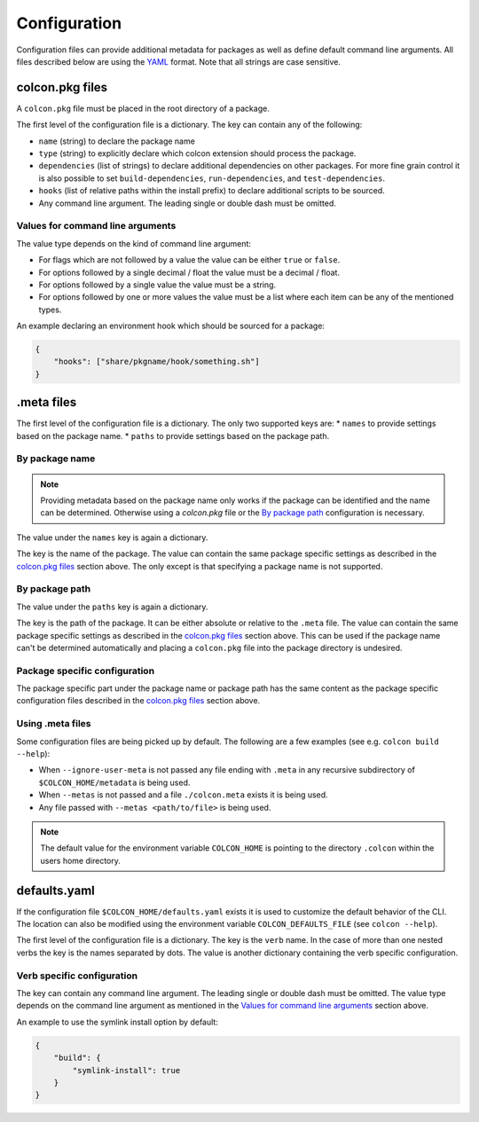 Configuration
=============

Configuration files can provide additional metadata for packages as well as define default command line arguments.
All files described below are using the `YAML <http://yaml.org/>`_ format.
Note that all strings are case sensitive.

colcon.pkg files
----------------

A ``colcon.pkg`` file must be placed in the root directory of a package.

The first level of the configuration file is a dictionary.
The key can contain any of the following:

* ``name`` (string) to declare the package name
* ``type`` (string) to explicitly declare which colcon extension should process the package.
* ``dependencies`` (list of strings) to declare additional dependencies on other packages.
  For more fine grain control it is also possible to set ``build-dependencies``, ``run-dependencies``, and ``test-dependencies``.
* ``hooks`` (list of relative paths within the install prefix) to declare additional scripts to be sourced.
* Any command line argument.
  The leading single or double dash must be omitted.

Values for command line arguments
~~~~~~~~~~~~~~~~~~~~~~~~~~~~~~~~~

The value type depends on the kind of command line argument:

* For flags which are not followed by a value the value can be either ``true`` or ``false``.
* For options followed by a single decimal / float the value must be a decimal / float.
* For options followed by a single value the value must be a string.
* For options followed by one or more values the value must be a list where each item can be any of the mentioned types.

An example declaring an environment hook which should be sourced for a package:

.. code-block:: yaml

    {
        "hooks": ["share/pkgname/hook/something.sh"]
    }

.meta files
-----------

The first level of the configuration file is a dictionary.
The only two supported keys are:
* ``names`` to provide settings based on the package name.
* ``paths`` to provide settings based on the package path.

By package name
~~~~~~~~~~~~~~~

.. note::

    Providing metadata based on the package name only works if the package can be identified and the name can be determined.
    Otherwise using a `colcon.pkg` file or the `By package path`_ configuration is necessary.

The value under the ``names`` key is again a dictionary.

The key is the name of the package.
The value can contain the same package specific settings as described in the `colcon.pkg files`_ section above.
The only except is that specifying a package name is not supported.

By package path
~~~~~~~~~~~~~~~

The value under the ``paths`` key is again a dictionary.

The key is the path of the package.
It can be either absolute or relative to the ``.meta`` file.
The value can contain the same package specific settings as described in the `colcon.pkg files`_ section above.
This can be used if the package name can't be determined automatically and placing a ``colcon.pkg`` file into the package directory is undesired.

Package specific configuration
~~~~~~~~~~~~~~~~~~~~~~~~~~~~~~

The package specific part under the package name or package path has the same content as the package specific configuration files described in the `colcon.pkg files`_ section above.

Using .meta files
~~~~~~~~~~~~~~~~~

Some configuration files are being picked up by default.
The following are a few examples (see e.g. ``colcon build --help``):

* When ``--ignore-user-meta`` is not passed any file ending with ``.meta`` in any recursive subdirectory of ``$COLCON_HOME/metadata`` is being used.
* When ``--metas`` is not passed and a file ``./colcon.meta`` exists it is being used.
* Any file passed with ``--metas <path/to/file>`` is being used.

.. note::

    The default value for the environment variable ``COLCON_HOME`` is pointing to the directory ``.colcon`` within the users home directory.

defaults.yaml
-------------

If the configuration file ``$COLCON_HOME/defaults.yaml`` exists it is used to customize the default behavior of the CLI.
The location can also be modified using the environment variable ``COLCON_DEFAULTS_FILE`` (see ``colcon --help``).

The first level of the configuration file is a dictionary.
The key is the ``verb`` name.
In the case of more than one nested verbs the key is the names separated by dots.
The value is another dictionary containing the verb specific configuration.

Verb specific configuration
~~~~~~~~~~~~~~~~~~~~~~~~~~~

The key can contain any command line argument.
The leading single or double dash must be omitted.
The value type depends on the command line argument as mentioned in the `Values for command line arguments`_ section above.

An example to use the symlink install option by default:

.. code-block:: yaml

    {
        "build": {
            "symlink-install": true
        }
    }
